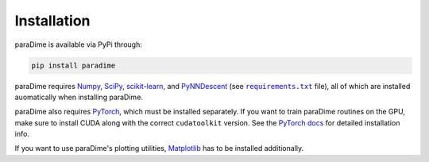 Installation
============

paraDime is available via PyPi through:

.. code-block:: text

    pip install paradime

paraDime requires `Numpy <https://numpy.org/>`_, `SciPy <https://scipy.org/>`_, `scikit-learn <https://scikit-learn.org/>`_, and `PyNNDescent <https://github.com/lmcinnes/pynndescent>`_  (see |req text|_ file), all of which are installed auomatically when installing paraDime.

paraDime also requires `PyTorch <https://pytorch.org/>`_, which must be installed separately. If you want to train paraDime routines on the GPU, make sure to install CUDA along with the correct ``cudatoolkit`` version. See the `PyTorch docs <https://pytorch.org/get-started/locally/>`_ for detailed installation info.

If you want to use paraDime's plotting utilities, `Matplotlib <https://matplotlib.org/>`_ has to be installed additionally.

.. |req text| replace:: ``requirements.txt``
.. _req text: https://github.com/einbandi/paradime/blob/master/requirements.txt